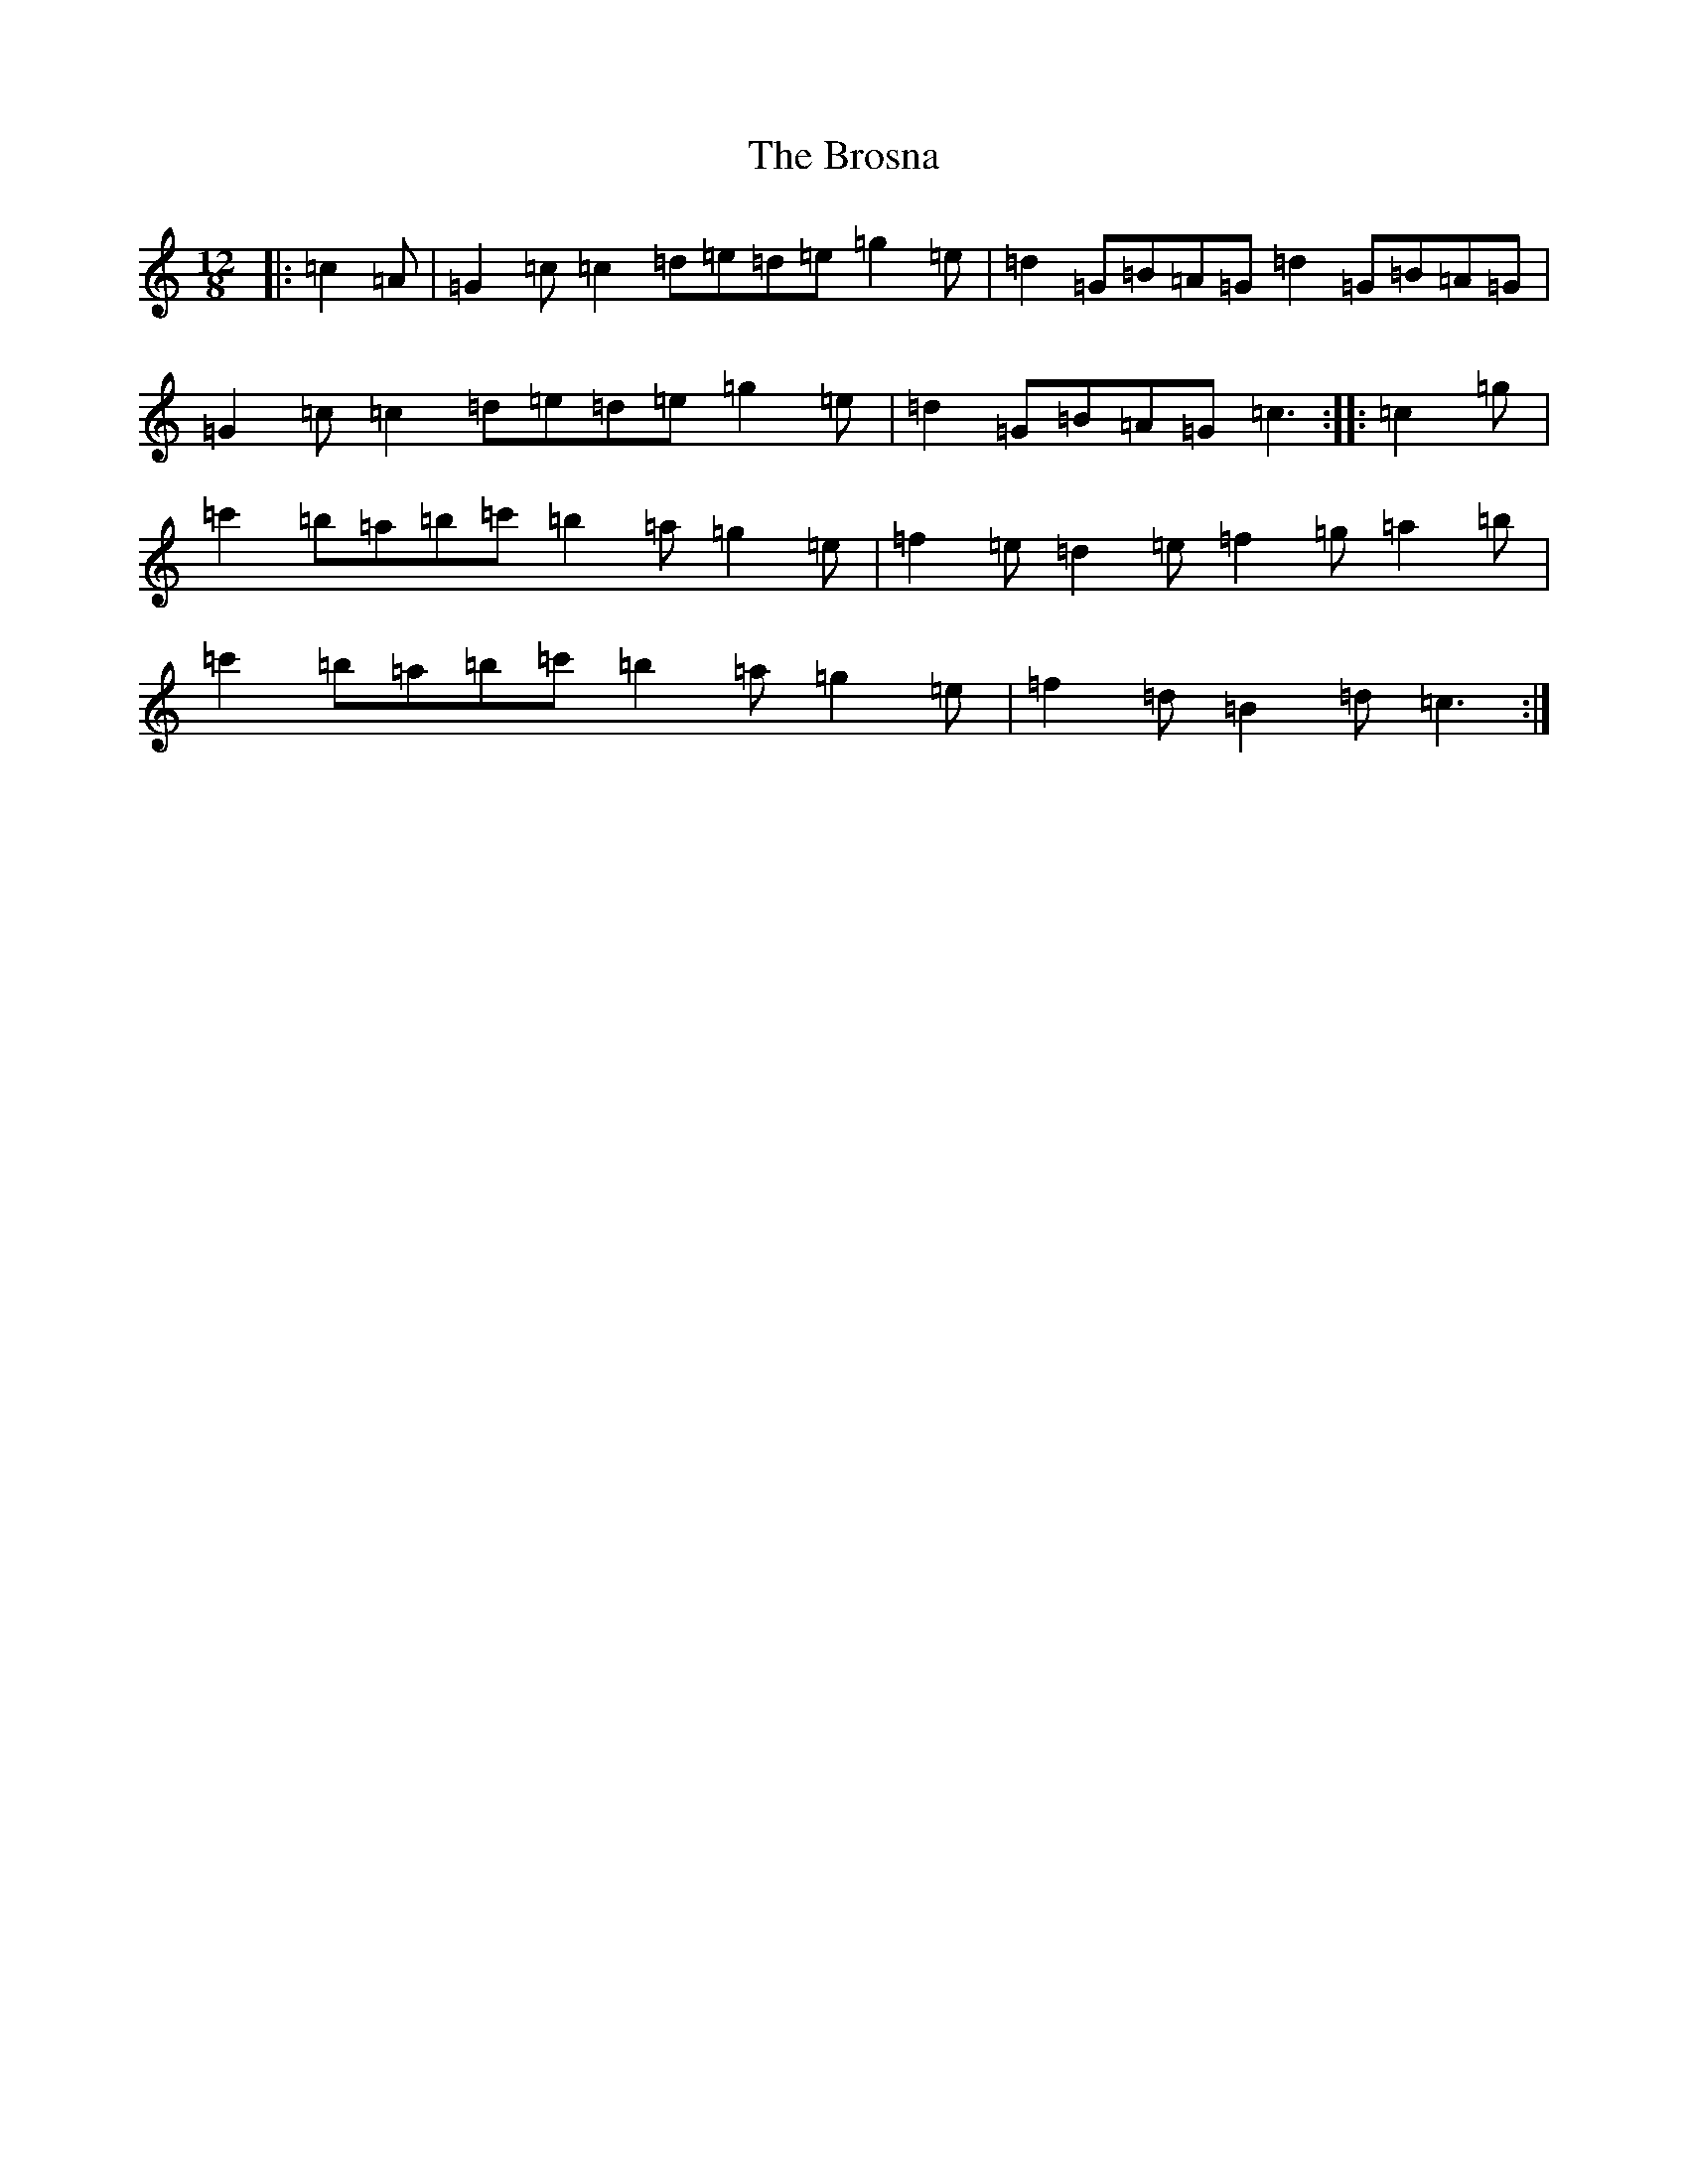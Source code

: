 X: 2737
T: Brosna, The
S: https://thesession.org/tunes/1414#setting21327
R: slide
M:12/8
L:1/8
K: C Major
|:=c2=A|=G2=c=c2=d=e=d=e=g2=e|=d2=G=B=A=G=d2=G=B=A=G|=G2=c=c2=d=e=d=e=g2=e|=d2=G=B=A=G=c3:||:=c2=g|=c'2=b=a=b=c'=b2=a=g2=e|=f2=e=d2=e=f2=g=a2=b|=c'2=b=a=b=c'=b2=a=g2=e|=f2=d=B2=d=c3:|